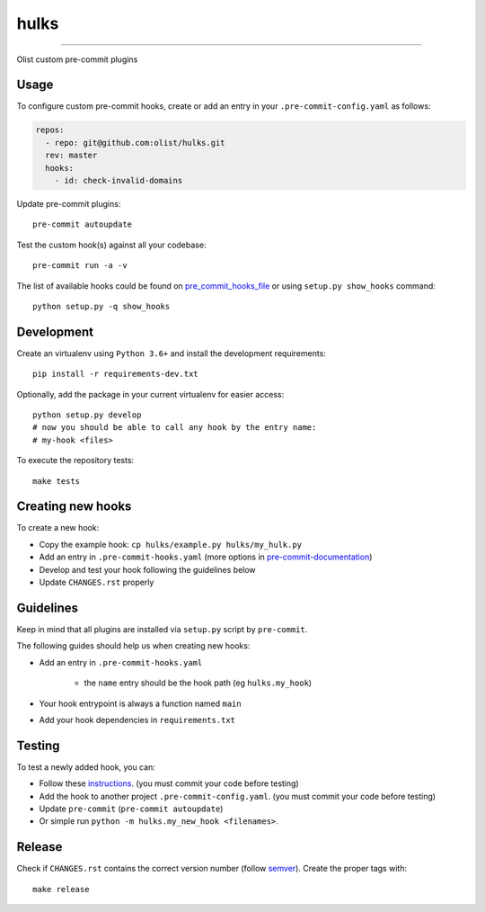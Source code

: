 =====
hulks
=====

|CI Build Status|

----

Olist custom pre-commit plugins


Usage
~~~~~

To configure custom pre-commit hooks, create or add an entry in your ``.pre-commit-config.yaml``
as follows:

.. code-block:: yaml

    repos:
      - repo: git@github.com:olist/hulks.git
      rev: master
      hooks:
        - id: check-invalid-domains


Update pre-commit plugins::

    pre-commit autoupdate

Test the custom hook(s) against all your codebase::

    pre-commit run -a -v


The list of available hooks could be found on pre_commit_hooks_file_ or using ``setup.py show_hooks`` command::

    python setup.py -q show_hooks


Development
~~~~~~~~~~~

Create an virtualenv using ``Python 3.6+`` and install the development requirements::

    pip install -r requirements-dev.txt


Optionally, add the package in your current virtualenv for easier access::

    python setup.py develop
    # now you should be able to call any hook by the entry name:
    # my-hook <files>

To execute the repository tests::

    make tests


Creating new hooks
~~~~~~~~~~~~~~~~~~

To create a new hook:

* Copy the example hook: ``cp hulks/example.py hulks/my_hulk.py``
* Add an entry in ``.pre-commit-hooks.yaml`` (more options in pre-commit-documentation_)
* Develop and test your hook following the guidelines below
* Update ``CHANGES.rst`` properly


Guidelines
~~~~~~~~~~

Keep in mind that all plugins are installed via ``setup.py`` script by ``pre-commit``.

The following guides should help us when creating new hooks:

* Add an entry in ``.pre-commit-hooks.yaml``

    * the ``name`` entry should be the hook path (eg ``hulks.my_hook``)

* Your hook entrypoint is always a function named ``main``
* Add your hook dependencies in ``requirements.txt``


Testing
~~~~~~~

To test a newly added hook, you can:

* Follow these instructions_. (you must commit your code before testing)
* Add the hook to another project ``.pre-commit-config.yaml``. (you must commit your code before testing)
* Update ``pre-commit`` (``pre-commit autoupdate``)
* Or simple run ``python -m hulks.my_new_hook <filenames>``.


Release
~~~~~~~

Check if ``CHANGES.rst`` contains the correct version number (follow semver_).
Create the proper tags with::

    make release


.. _instructions: https://pre-commit.com/#developing-hooks-interactively
.. _pre-commit-documentation: https://pre-commit.com/#new-hooks
.. _pre_commit_hooks_file:  https://github.com/olist/hulks/blob/master/.pre-commit-hooks.yaml
.. _semver: https://semver.org/
.. |CI Build Status| image:: https://circleci.com/gh/olist/hulks.svg?style=svg
